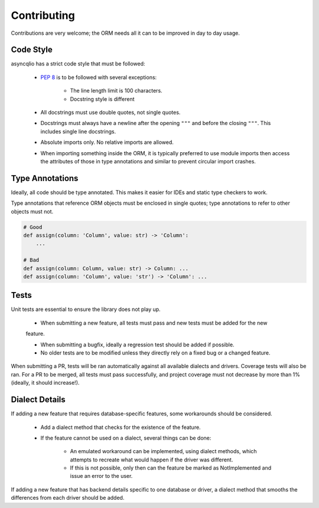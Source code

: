 Contributing
============

Contributions are very welcome; the ORM needs all it can to be improved in day to day usage.

Code Style
----------

asyncqlio has a strict code style that must be followed:

 - `PEP 8 <https://www.python.org/dev/peps/pep-0008/>`__ is to be followed with several exceptions:

    - The line length limit is 100 characters.

    - Docstring style is different

 - All docstrings must use double quotes, not single quotes.

 - Docstrings must always have a newline after the opening ``"""`` and before the closing ``"""``.
   This includes single line docstrings.

 - Absolute imports only. No relative imports are allowed.

 - When importing something inside the ORM, it is typically preferred to use module imports then
   access the attributes of those in type annotations and similar to prevent circular import
   crashes.

Type Annotations
----------------

Ideally, all code should be type annotated. This makes it easier for IDEs and static type
checkers to work.

Type annotations that reference ORM objects must be enclosed in single quotes; type annotations
to refer to other objects must not.

.. code-block:: python3

    # Good
    def assign(column: 'Column', value: str) -> 'Column':
        ...

    # Bad
    def assign(column: Column, value: str) -> Column: ...
    def assign(column: 'Column', value: 'str') -> 'Column': ...

Tests
-----

Unit tests are essential to ensure the library does not play up.

 - When submitting a new feature, all tests must pass and new tests must be added for the new
 feature.

 - When submitting a bugfix, ideally a regression test should be added if possible.

 - No older tests are to be modified unless they directly rely on a fixed bug or a changed feature.

When submitting a PR, tests will be ran automatically against all available dialects and drivers.
Coverage tests will also be ran.
For a PR to be merged, all tests must pass successfully, and project coverage must not decrease
by more than 1% (ideally, it should increase!).

Dialect Details
---------------

If adding a new feature that requires database-specific features, some workarounds should be
considered.

 - Add a dialect method that checks for the existence of the feature.

 - If the feature cannot be used on a dialect, several things can be done:

    - An emulated workaround can be implemented, using dialect methods, which attempts to
      recreate what would happen if the driver was different.

    - If this is not possible, only then can the feature be marked as NotImplemented and issue an
      error to the user.

If adding a new feature that has backend details specific to one database or driver, a dialect
method that smooths the differences from each driver should be added.

